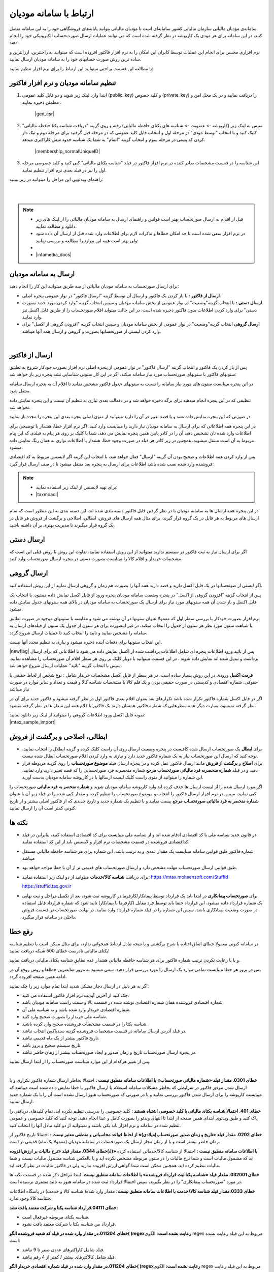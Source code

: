 .. meta::
   :description: ارتباط به سامانه مودیان مالیاتی کشور با نرم افزار فاکتور

.. _mtax:

ارتباط با سامانه مودیان
===========================

سامانه‌ی مؤدیان مالیاتی سازمان مالیاتی کشور سامانه‌ای است تا مؤدیان مالیاتی بتوانند پایانه‌های فروشگاهی خود را به این سامانه متصل کنند، در این سامانه برای هر مودی یک کارپوشه در نظر گرفته شده است که می توانند عملیات ارسال صورت‌حساب الکترونیکی خود را انجام دهند.

نرم افزاری محسن برای انجام این عملیات توسط کابران این امکان را به نرم افزار فاکتور افزوده است که میتوانید به راحتترین، ارزانترین و ساده ترین روش صورت حسابهای خود را به سامانه مودیان ارسال نمایید.

با مطالعه این قسمت براحتی میتوانید این ارتباط را برای نرم افزار تنظیم نمایید:


.. _setting:

تنظیم سامانه مودیان و نرم افزار فاکتور
--------------------------------------------

1. ابتدا وارد لینک زیر شوید و دو فایل کلید عمومی (public_key) و کلید خصوص (private_key) را دریافت نمایید و در یک محل امن و مطمئن ذخیره نمایید :
    
    |gen_csr|

2. سپس به لینک زیر (کارپوشه -> عضویت -> شناسه های یکتای حافظه مالیاتی) رفته و روی گزینه "دریافت شناسه یکتا حافظه مالیاتی" کلیک کنید و با انتخاب "توسط مودی" در مرحله اول و انتخاب فایل کلید عمومی  که در مرحله قبل گرفتید برای مرحله دوم و تیک دار کردن کد پستی در مرحله سوم و انتخاب گزینه "اتمام"  به شما یک شناسه حدود شش کاراکتری میدهد.

    |membership_normalUniqueID|

3. این شناسه را در قسمت مشخصات صادر کننده در نرم افزار فاکتور در فیلد "شناسه یکتای مالیاتی" کپی کنید و کلید خصوصی مرحله اول را نیز در فیلد بعدی نرم افزار تنظیم نمایید.


راهنمای ویدئویی این مراحل را میتوانید در زیر ببینید:

.. raw:: html

    <div id="29925543730"><script type="text/JavaScript" src="https://www.aparat.com/embed/o12At?data[rnddiv]=29925543730&data[responsive]=yes"></script></div>

|


.. |gen_csr| raw:: html

    <a href="https://mtax.mohsensoft.com/CreateCSR" target="_blank">https://mtax.mohsensoft.com/CreateCSR</a>


.. |membership_normalUniqueID| raw:: html

    <a href="https://tp.tax.gov.ir/membership/normalUniqueID" target="_blank">https://tp.tax.gov.ir/membership/normalUniqueID</a>

|

.. note::
    * قبل از اقدام به ارسال صورتحساب بهتر است قوانین و راهنمای ارسال به سامانه مودیان مالیاتی را از لینک های زیر دانلود و مطالعه نمایید،
    * در نرم افزار سعی شده است تا حد امکان خطاها و تذکرات لازم برای اطلاعات وارد شده قبل از ارسال آن داده شود ولی بهتر است همه این موارد را مطالعه و بررسی نمایید:
    * 
    * |intamedia_docs|


.. |intamedia_docs| raw:: html

    <a href="https://www.intamedia.ir/The-regulation-of-store-terminals" target="_blank">https://www.intamedia.ir/The-regulation-of-store-terminals</a>


.. _send:

ارسال به سامانه مودیان
----------------------------
| برای ارسال صورتحساب به سامانه مودیان مالیاتی از سه طریق میتوانید این کار را انجام دهید:

* **ارسال از فاکتور :** با باز کردن یک فاکتور و ارسال آن توسط گزینه "ارسال فاکتور" در نوار عمومی پنجره اصلی.
* **ارسال دستی :** با انتخاب گزینه"وضعیت" در نوار عمومی از بخش سامانه مودیان و سپس انتخاب گزینه "وارد کردن مورد جدید بصورت دستی" برای وارد کردن اطلاعات بدون فاکتور ذخیره شده است، در این حالت میتواید اقلام صورتحساب را از طریق فایل اکسل نیز وارد نمایید.
* **ارسال گروهی** انتخاب گزینه"وضعیت" در نوار عمومی از بخش سامانه مودیان و سپس انتخاب گزینه "افزودن گروهی از اکسل" برای وارد کردن لیستی از صورتحسابها بصورت و گروهی و ارسال همه آنها میباشد.

|

.. _send_from_invoice:

ارسال از فاکتور
-------------------

پس از باز کردن یک فاکتور و انتخاب گزینه "ارسال فاکتور" در نوار عمومی از پنجره اصلی نرم افزار بصورت خودکار شروع به تطبیق ستونهای فاکتور با ستونهای صورتحساب مورد نیاز سامانه میکند، اگر در این کار ستونی شناسایی نشد پنجره زیر باز خواهد شد:

.. image:: images/mtax_map.png
    :alt:  ارتباط به سامانه مودیان
    :align: center

در این پنجره میبایست ستون های مورد نیاز سامانه را نسبت به ستونهای جدول فاکتور مشخص نمایید تا اقلام آن به پنجره ارسال سامانه منتقل شود.

تنظیمی که در این پنجره انجام میدهید برای برگه ذخیره خواهد شد و در دفعالت بعدی نیازی به تنظیم آن نیست و این پنجره نمایش داده نخواهد شد.

در صورتی که این پنجره نمایش داده نشد و یا قصد تغییر در آن را دارید میتوانید از منوی اصلی پنجره بعدی این پنجره را مجدد باز نمایید.

.. image:: images/mtax_send.png
    :alt:  ورود اطلاعات سامانه مودیان
    :align: center

در این پنجره همه اطلاعاتی که برای ارسال به سامانه مودیان نیاز دارید را میبایست وارد کنید، اگر نرم افزار خطا، هشدار یا توضیحی برای اطلاعات وارد شده تان تشخیص دهید آن را در کادر پایین همین پنجره نمایش می دهد،
شما با کلیک بر روی هر پیام به فیلدی که این پیام مربوط به آن است منتقل میشوید، همچنین در زیر کادر هر فیلد در صورت وجود خطا، هشدار یا اطلاعات نواری به همان رنگ نمایش داده میشود.

پس از وارد کردن همه اطلاعات و صحیح بودن آن گزینه "ارسال" فعال خواهد شد، با انتخاب این گزینه اگر لایسنس مربوط به کد اقتصادی فروشنده وارد شده نصب شده باشد اطلاعات برای ارسال به پنجره بعد منتقل میشود تا در صف ارسال قرار گیرد:

.. note::
    * برای تهیه لایسنس از لینک زیر استفاده نمایید:
    * |taxmoadi|

.. |taxmoadi| raw:: html

    <a href="https://mohsensoft.com/product/taxmoadi" target="_blank">https://mohsensoft.com/product/taxmoadi</a>

.. image:: images/mtax.png
    :alt:  ارسال به سامانه مودیان
    :align: center

در این پنجره همه ارسال ها به سامانه مودیان با در نظر گرفتن فایل فاکتور دسته بندی شده اند، این دسته بندی به این منظور است که تمام ارسال های مربوط به هر فایل در یک گروه قرار گیرند، برای مثال همه ارسال های فروش، ابطالی، اصلاحی و برگشت از فروش هر فایل در یک گروه قرار میگیرند تا مدیریت بهتری بر آن داشته باشید.

.. _send_manual:

ارسال دستی
---------------
اگر برای ارسال نیاز به ثبت فاکتور در سیستم ندارید میتوانید از این روش استفاده نمایید، تفاوت این روش با روش قبلی این است که مشخصات خریدار و اقلام کالا را میبایست بصورت دستی در پنجره ارسال صورتحساب وارد کنید.


.. _send_from_excel:

ارسال گروهی
-------------------
اگر لیستی از صوتحسابها در یک فایل اکسل دارید و قصد دارید همه آنها را بصورت هم زمان و گروهی ارسال نمایید از این روش استفاده کنید.

پس از انتخاب گزینه "افزودن گروهی از اکسل" در پنجره وضعیت سامانه مودیان پنجره ورود از فایل اکسل نمایش داده میشود، با انتخاب یک فایل اکسل و باز شدن آن همه ستونهای مورد نیاز برای ارسال یک صورتحساب به سامانه مودیان در بالای همه ستونهای جدول نمایش داده میشود.

نرم افزار بصورت خودکار با بررسی سطر اول که معمولا عنوان ستونها در آن نوشته می شود و مقایسه با ستونهای موجود در صورت تطابق یا شباهت ستون مورد نظر هر  ستون از جدول را انتخاب میکند، در غیر اینصورت برای هر ستون از جدول یک ستون از فیلدهای ارسال به سامانه را مشخص نمایید و تایید را انتخاب کنید تا عملیات ارسال شروع گردد.

این انتخاب ستونها برای دفعات آینده ذخیره میشود و نیازی به تنظیم مجدد آنها نیست.

|newflag| پس از تائید ورود اطلاعات پنجره ای شامل اطلاعات برداشت شده از اکسل نمایش داده می شود تا اطلاعاتی که برای ارسال برداشت و تبدیل شده اند نمایش داده شوند ، در این قسمت میتوانید با دوبار کلیک بر روی هر سطر اقلام آن صورتحساب را مشاهده نمایید.
سپس با انتخاب گزینه "تائید" عملیات ارسال شروع خواهد شد.

**فرمت اکسل** ورودی در این روش بسیار ساده است، در هر سطر از فایل اکسل مشخصات خریدار شامل : نوع شخص از لحاظ حقیقی یا حقوقی، شماره اقتصادی و کدپستی در صورت حقیقی بودن و یک قلم کالا با مشخصات شناسه کالا و قیمت و تعداد و سایر موارد در صورت نیاز میباشد

اگر در فایل اکسل شماره فاکتور تکرار شده باشد تکرارهای بعد بعنوان اقلام بعدی فاکتور اول در نظر گرفته میشود و فاکتور جدید برای آن در نظر گرفته نمیشود، بعبارت دیگر همه سطرهایی که شماره فاکتور همسان دارند یک فاکتور با قلام همه این سطر ها در نظر گرفته میشود.

| نمونه فایل اکسل ورود اطلاعات گروهی را میتوانید از لینک زیر دانلود نمایید:
| |mtax_sample_import|

.. |mtax_sample_import| raw:: html

    <a href="https://dl.mohsensoft.com/download/files/mtax_sample_import.xlsx" download target="_blank">دانلود نمونه اکسل</a>


.. _mtax_change:

ابطالی، اصلاحی و برگشت از فروش
-----------------------------------
* برای **ابطال** یک صورتحساب ارسال شده کافیست در پنجره وضعیت ارسال روی آن راست کلیک کرده و گزینه ابطلال را انتخاب نمایید، توجه کنید که ارسال این صورتحساب نیاز به یک شماره فاکتور جدید دارد و نیازی به وارد کردن اقلام صورتحساب ابطال شده نیست.
* برای **اصلاح** و **برگشت از فروش** مانند ارسال فاکتور عمل کرده و در پنجره ارسال فیلد **موضوع صورتحساب** را روی گزینه مربوطه قرار دهید و در فیلد **شماره منحصربه فرد مالیاتی صورتحساب مرجع** شماره منحصربه فرد  صورتحسابی را که قصد تغییر دارید وارد نمایید، این شماره را میتوانید از منوی راست کلیک لیست ارسالها یا در کارپوشه سامانه مودیان بدست آورید.

اگر مورد ارسال شده را از لیست ارسال ها حذف کرده اید وارد کارپوشه سامانه مودیان شوید و **شماره منحصر به فرد مالیاتی** صورتحساب را کپی نمایید، سپس در نرم افزار ارسال فاکتور را انتخاب و موضوع صورتحساب را تنظیم کرده و مقدار کپی شده را در فیلد زیر آن با عنوان **شماره منحصر به فرد مالیاتی صورتحساب مرجع** پیست نمایید و با تنظیم یک شماره جدید و تاریخ جدیدی که از فاکتور اصلی بیشتر و از تاریخ کنونی کمتر است آن را ارسال نمایید.


نکته ها
-------------
* در قانون جدید شناسه ملی با کد اقتصادی ادقام شده اند و از شناسه ملی میبایست برای کد اقتصادی استفاده کنید، بنابراین در فیلد کداقتصادی فروشنده در قسمت مشخصات نرم افزار و لایسنس باید از این کد استفاده نمایید.
* شماره فاکتور طبق قوانین سامانه میبایست یک مقدار عددی و به ترتیب باشد، این شماره برای هر شناسه حافظه مالیاتی مستقل میباشد
* طبق قوانین ارسال صورتحساب مهلت مشخص دارد و ارسال صورتحساب های قدیمی تر از آن با خطا مواجه خواهد بود.
* برای دریافت **شناسه کالا/خدمات** میتوانید از دو لینک زیر استفاده نمایید:
  https://mtax.mohsensoft.com/Stuffid
  
  https://stuffid.tax.gov.ir

* برای **صورتحساب پیمانکاری** در ابتدا باید یک قرارداد توسط پیمانکار/کارفرما در کارپوشه ثبت شود، بعد از تکمیل مراحل و ثبت نهایی یک شماره قرارداد داده میشود، این قرارداد حتما باید توسط فرد مقابل (کارفرما یا پیمانکار) تایید شود که شماره قرارداد قابل استفاده در صورت وضعیت پیمانکاری باشد، سپس این شماره را در فیلد شماره قرارداد وارد نمایید. در نهایت صورتحساب در قسمت فروش داخلی در سامانه قرار میگیرد.


.. _fix-errors:

رفع خطا
-------------
در سامانه کنونی معمولا خطای اتفاق افتاده با شرح برگشتی و یا نتیجه تبادل ارتباط همخوانی ندارد، برای مثال ممکن است با تنظیم شناسه  یکتای مالیاتی نادرست خطای 500 شبکه دریافت نمایید!

و یا با رعایت نکردن ترتیب شماره فاکتور برای هر شناسه حافظه مالیاتی هشدار عدم تطابق شناسه یکتای مالیاتی دریافت نمایید.

پس در بروز هر خطا میبایست تمامی موارد یک ارسال را مورد بررسی قرار دهید. سعی میشود به مرور شایعترین خطاها و روش روفع آن در ادامه همین صفحه افزوده گردد.

اگر به هر دلیل در ارسال دچار مشکل شدید ابتدا تمام موارد زیر را چک نمایید:

* چک کنید از آخرین آپدیت نرم افزار فاکتور استفاده می کنید.
* شماره اقتصادی فروشنده همان شماره اقتصادی نوشته شده در قسمت بالا و سمت راست سامانه مودیان باشد.
* شماره اقتصادی خریدار وارد شده باشد و نه شناسه ملی آن.
* شناسه ملی خریدار را بصورت صحیح وارد کنید.
* شناسه یکتا را در قسمت مشخصات فروشنده صحیح وارد کرده باشید.
* در فیلد آدرس ارسال سامانه در قسمت مشخصات فروشنده گزینه سندباکس انتخاب نباشد.
* تاریخ فاکتور بیشتر از یک ماه قدیمی نباشد.
* تاریخ سیستم صحیح و بروز باشد.
* در پنجره ارسال صورتحساب تاریخ و زمان صدور و ایجاد صورتحساب بیشتر از زمان حاضر نباشد.

پس از تغییر هرکدام از این موارد میباست صورتحساب را از ابتدا ارسال نمایید.


|

**خطای 0301. مقدار فیلد «شماره مالیاتی صورتحساب» با اطلاعات سامانه منطبق نیست :**
احتمالا بخاطر ارسال شماره فاکتور تکراری و یا ارسال شدن موفق فاکتور در شرایطی که بخاطر مشکلات سامانه استعلام یا ارسال فاکتور با خطا نمایش داده شده است میباشد که میبایست کارپوشه را برای ارسال شدن فاکتور بررسی نمایید و یا در صورتی که صورتحساب هنوز ارسال نشده است آن را با یک شماره جدید ارسال نمایید.

**خطای 401. احتمالا شناسه یکتای مالیاتی یا کلید خصوصی اشتباه هستند :**
کلید خصوصی را بدرستی تنظیم نکرده اید، تمام کلیدهای دریافتی را پاک کنید و طبق ویدئوی ابتدای همین صفحه از ابتدا تا انتهای ویدئو را بصورت کامل و عینا انجام دهید، توجه کنید که کلید خصوصی و عمومی تنظیم شده در سامانه و نرم افزار باید یکی باشند و نمیتوانید از دو کلید تبادل آنها را انتخاب کنید.

**خطای 0202. مقدار فیلد «تاریخ و زمان صدور صورتحساب(میلادی)» از لحاظ قواعد محاسباتی و منطقی معتبر نیست :**
احتمالا تاریخ فاکتور از زمان حاضر بیشتر است و یا از زمان مجاز ارسال یک صورتحساب در سامانه مودیان (معمولا یک ماه) قدیمی تر است.

**خطای 0344. مقدار فیلد «نرخ مالیات بر ارزش‌افزوده(J)» با اطلاعات سامانه منطبق نیست :**
احتمالا از شناسه کالا/خدماتی استفاده کرده اید که مشمول مالیات است و شما نرخ مالیات را در ستون مربوطه مشخص نکرده اید و یا بالعکس شناسه مشمول مالیات نیست و شما مالیات تنظیم کرده اید. همچنین ممکن است شما گواهی ارزش افزوده ندارید ولی در فاکتور مالیات در نظر گرفته اید.

**خطای 032001. مقدار فیلد «شناسه یکتا ثبت قرارداد فروشنده» با اطلاعات سامانه منطبق نیست.**
ابتدا مراحل ذکر شده در قسمت نکته ها در مورد "صورتحساب پیمانکاری" را در نظر بگیرید، سپس احتمالا قرارداد ثبت شده در سامانه هنوز به تائید مشتری نرسیده است.

**خطای 0333.مقدار فیلد شناسه کالا/خدمت با اطلاعات سامانه منطبق نیست:**
مقدار وارد شده( شناسه کالا و خدمت) در پاسگاه اطلاعات شناسه کالا وجود ندارد.

**خطای 04111.قرارداد شناسه یکتا و شرکت معتمد یافت نشد:**

* شناسه یکتای مربوطه غیرفعال است.
* قرارداد بین شناسه یکتا با شرکت معتمد یافت نشود.

**خطای 011304.در مقدار وارد شده در فیلد کد شعبه فروشنده الگو( )regexرعایت نشده است:**
الگوی regex مربوط به این فیلد رعایت نشده است:

* فیلد شامل کاراکترهای عددی صفر تا 9 نباشد.
* فیلد شامل کالاکترهای بیشتر / کمتر از 4 رقم نباشد.

**خطای 011204.در مقدار وارد شده در فیلد شماره اقتصادی خریدار الگو( )regexرعایت نشده است:**
الگوی regex مربوط به این فیلد رعایت نشده است:

* فیلد شامل کاراکترهای عددی صفر تا 9 نباشد.
* برای خریدار حقیقی-اتباع غیر ایرانی فیلد شامل کالاکترهای بیشتر / کمتر از 14 رقم نباشد.
* برای خریدار حقوقی - مشارکت مدنی فیلد شامل کالاکترهای بیشتر / کمتر از 11 رقم نباشد.

**خطای 011104.در مقدار وارد شده در فیلد شماره ملی/شناسه مشارکت مدنی/کد فراگیر خریدار الگو( )regexرعایت نشده است:**
الگوی regex مربوط به این فیلد رعایت نشده است:

* فیلد شامل کاراکترهای عددی صفر تا 9 نباشد.
* برای خریدار حقیقی فیلد شامل کالاکترهای بیشتر / کمتر از 10 رقم نباشد.
* برای خریدار حقوقی - مشارکت مدنی فیلد شامل کالاکترهای بیشتر / کمتر از 11 رقم نباشد.
* برای خریدار اتباع غیر ایرانی فیلد شامل کالاکترهای بیشتر / کمتر از 12 رقم نباشد.